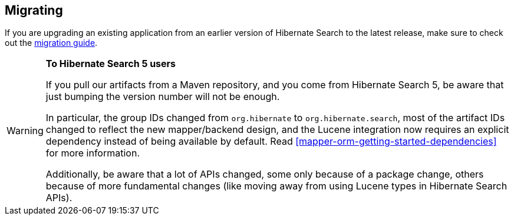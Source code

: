 [[migrating]]
== [[getting-started-migrating]] Migrating

If you are upgrading an existing application from an earlier version of Hibernate Search to the latest release,
make sure to check out the http://hibernate.org/search/documentation/migrate/[migration guide].

[WARNING]
====
**To Hibernate Search 5 users**

If you pull our artifacts from a Maven repository, and you come from Hibernate Search 5,
be aware that just bumping the version number will not be enough.

In particular, the group IDs changed from `org.hibernate` to `org.hibernate.search`,
most of the artifact IDs changed to reflect the new mapper/backend design,
and the Lucene integration now requires an explicit dependency instead of being available by default.
Read <<mapper-orm-getting-started-dependencies>> for more information.

Additionally, be aware that a lot of APIs changed, some only because of a package change,
others because of more fundamental changes
(like moving away from using Lucene types in Hibernate Search APIs).
====
